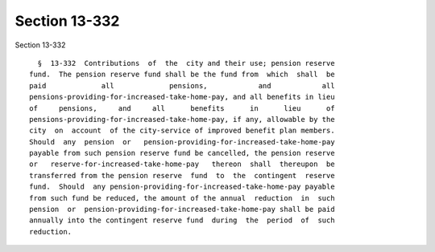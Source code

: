 Section 13-332
==============

Section 13-332 ::    
        
     
        §  13-332  Contributions  of  the  city and their use; pension reserve
      fund.  The pension reserve fund shall be the fund from  which  shall  be
      paid             all             pensions,            and            all
      pensions-providing-for-increased-take-home-pay, and all benefits in lieu
      of     pensions,     and     all      benefits      in      lieu      of
      pensions-providing-for-increased-take-home-pay, if any, allowable by the
      city  on  account  of the city-service of improved benefit plan members.
      Should  any  pension  or   pension-providing-for-increased-take-home-pay
      payable from such pension reserve fund be cancelled, the pension reserve
      or   reserve-for-increased-take-home-pay   thereon  shall  thereupon  be
      transferred from the pension reserve  fund  to  the  contingent  reserve
      fund.  Should  any pension-providing-for-increased-take-home-pay payable
      from such fund be reduced, the amount of the annual  reduction  in  such
      pension  or  pension-providing-for-increased-take-home-pay shall be paid
      annually into the contingent reserve fund  during  the  period  of  such
      reduction.
    
    
    
    
    
    
    